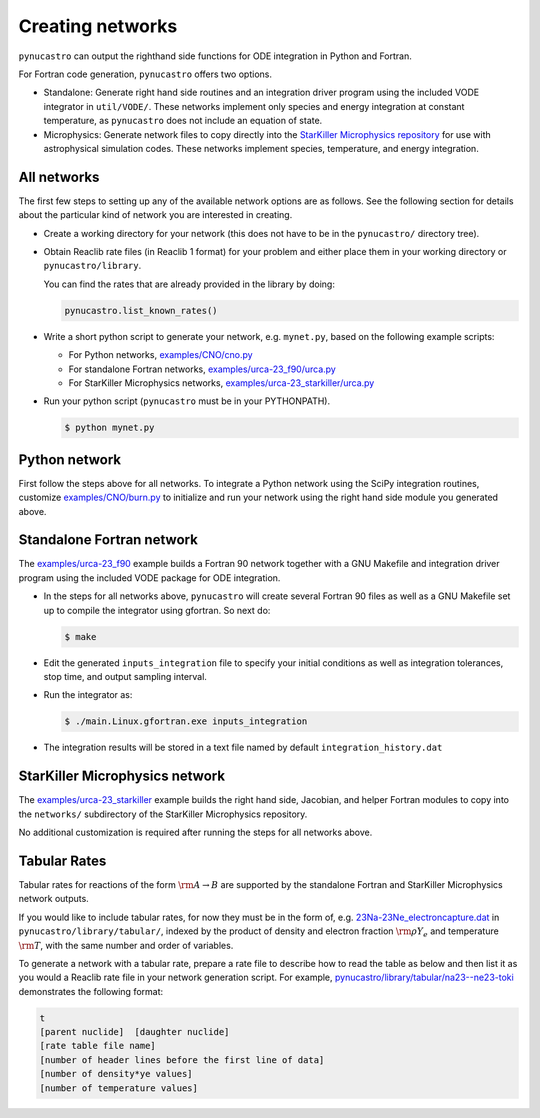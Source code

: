 Creating networks
=================

``pynucastro`` can output the righthand side functions for ODE integration
in Python and Fortran.

For Fortran code generation, ``pynucastro`` offers two options.

- Standalone: Generate right hand side routines and an integration
  driver program using the included VODE integrator in
  ``util/VODE/``. These networks implement only species and energy
  integration at constant temperature, as ``pynucastro`` does not include
  an equation of state.

- Microphysics: Generate network files to copy directly into the
  `StarKiller Microphysics repository <https://github.com/StarKiller-astro/Microphysics/>`_ for use with astrophysical
  simulation codes. These networks implement species, temperature, and
  energy integration.

All networks
------------

The first few steps to setting up any of the available network options
are as follows. See the following section for details about the
particular kind of network you are interested in creating.

* Create a working directory for your network (this does not have to
  be in the ``pynucastro/`` directory tree).

* Obtain Reaclib rate files (in Reaclib 1 format) for your problem and
  either place them in your working directory or ``pynucastro/library``.

  You can find the rates that are already provided in the library by
  doing:

  .. code-block:: python

     pynucastro.list_known_rates()


* Write a short python script to generate your network,
  e.g. ``mynet.py``, based on the following example scripts:

  - For Python networks, `examples/CNO/cno.py <https://github.com/pynucastro/pynucastro/blob/master/examples/CNO/cno.py>`_
  - For standalone Fortran networks, `examples/urca-23_f90/urca.py <https://github.com/pynucastro/pynucastro/blob/master/examples/urca-23_f90/urca.py>`_
  - For StarKiller Microphysics networks, `examples/urca-23_starkiller/urca.py <https://github.com/pynucastro/pynucastro/blob/master/examples/urca-23_starkiller/urca.py>`_

* Run your python script (``pynucastro`` must be in your PYTHONPATH).

  .. code-block:: bash

     $ python mynet.py

Python network
--------------

First follow the steps above for all networks. To integrate a Python
network using the SciPy integration routines, customize
`examples/CNO/burn.py <https://github.com/pynucastro/pynucastro/blob/master/examples/CNO/burn.py>`_ to initialize and run your network using the
right hand side module you generated above.

Standalone Fortran network
--------------------------

The `examples/urca-23_f90
<https://github.com/pynucastro/pynucastro/tree/master/examples/urca-23_f90>`_
example builds a Fortran 90 network together with a GNU Makefile and
integration driver program using the included VODE package for ODE
integration.

* In the steps for all networks above, ``pynucastro`` will create several
  Fortran 90 files as well as a GNU Makefile set up to compile the
  integrator using gfortran. So next do:

  .. code-block:: bash

     $ make

* Edit the generated ``inputs_integration`` file to specify your initial
  conditions as well as integration tolerances, stop time, and output
  sampling interval.

* Run the integrator as:

  .. code-block:: bash

     $ ./main.Linux.gfortran.exe inputs_integration

* The integration results will be stored in a text file named by
  default ``integration_history.dat``

StarKiller Microphysics network
-------------------------------

The `examples/urca-23_starkiller <https://github.com/pynucastro/pynucastro/tree/master/examples/urca-23_starkiller>`_ example builds the right hand side, Jacobian,
and helper Fortran modules to copy into the ``networks/`` subdirectory
of the StarKiller Microphysics repository.

No additional customization is required after running the steps for
all networks above.

Tabular Rates
-------------

Tabular rates for reactions of the form :math:`\rm{A \rightarrow B}`
are supported by the standalone Fortran and StarKiller Microphysics
network outputs.

If you would like to include tabular rates, for now they must be in
the form of, e.g. `23Na-23Ne_electroncapture.dat <https://github.com/pynucastro/pynucastro/blob/master/pynucastro/library/tabular/23Na-23Ne_electroncapture.dat>`_ in
``pynucastro/library/tabular/``, indexed by the product of density and
electron fraction :math:`\rm{\rho Y_e}` and temperature
:math:`\rm{T}`, with the same number and order of variables.

To generate a network with a tabular rate, prepare a rate file to
describe how to read the table as below and then list it as you would
a Reaclib rate file in your network generation script. For example,
`pynucastro/library/tabular/na23--ne23-toki <https://github.com/pynucastro/pynucastro/blob/master/pynucastro/library/tabular/na23--ne23-toki>`_ demonstrates the following
format:

.. code-block:: none

   t
   [parent nuclide]  [daughter nuclide]
   [rate table file name]
   [number of header lines before the first line of data]
   [number of density*ye values]
   [number of temperature values]
